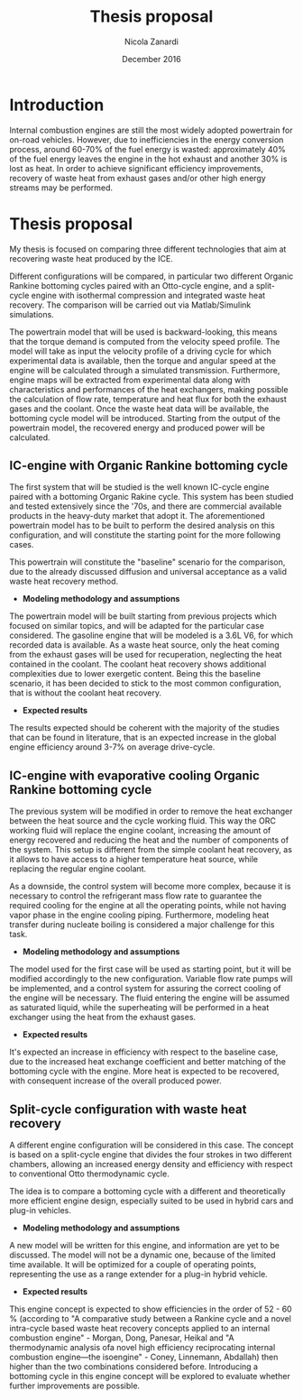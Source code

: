 #+LATEX_HEADER: \usepackage[margin=0.75in]{geometry}
#+TITLE: \vspace{-2cm}Thesis proposal
#+AUTHOR: Nicola Zanardi
#+DATE: December 2016
#+OPTIONS: toc:nil
#+LaTeX_CLASS: article


* Introduction
Internal combustion engines are still the most widely adopted powertrain for on-road vehicles. However, due to inefficiencies in the energy conversion process, around 60-70% of the fuel energy is wasted: approximately 40% of the fuel energy leaves the engine in the hot exhaust and another 30% is lost as heat. In order to achieve significant efficiency improvements, recovery of waste heat from exhaust gases and/or other high energy streams may be performed.

* Thesis proposal
My thesis is focused on comparing three different technologies that aim at recovering waste heat produced by the ICE.

Different configurations will be compared, in particular two different Organic Rankine bottoming cycles paired with an Otto-cycle engine, and a split-cycle engine with isothermal compression and integrated waste heat recovery. The comparison will be carried out via Matlab/Simulink simulations.

The powertrain model that will be used is backward-looking, this means that the torque demand is computed from the velocity speed profile. The model will take as input the velocity profile of a driving cycle for which experimental data is available, then the torque and angular speed at the engine will be calculated through a simulated transmission. Furthermore, engine maps will be extracted from experimental data along with characteristics and performances of the heat exchangers, making possible the calculation of flow rate, temperature and heat flux for both the exhaust gases and the coolant. Once the waste heat data will be available, the bottoming cycle model will be introduced. Starting from the output of the powertrain model, the recovered energy and produced power will be calculated.

** IC-engine with Organic Rankine bottoming cycle
The first system that will be studied is the well known IC-cycle engine paired with a bottoming Organic Rakine cycle. This system has been studied and tested extensively since the '70s, and there are commercial available products in the heavy-duty market that adopt it. The aforementioned powertrain model has to be built to perform the desired analysis on this configuration, and will constitute the starting point for the more following cases.

This powertrain will constitute the "baseline" scenario for the comparison, due to the already discussed diffusion and universal acceptance as a valid waste heat recovery method.

- *Modeling methodology and assumptions*
The powertrain model will be built starting from previous projects which focused on similar topics, and will be adapted for the particular case considered. The gasoline engine that will be modeled is a 3.6L V6, for which recorded data is available. As a waste heat source, only the heat coming from the exhaust gases will be used for recuperation, neglecting the heat contained in the coolant. The coolant heat recovery shows additional complexities due to lower exergetic content. Being this the baseline scenario, it has been decided to stick to the most common configuration, that is without the coolant heat recovery.

- *Expected results*
The results expected should be coherent with the majority of the studies that can be found in literature, that is an expected increase in the global engine efficiency around 3-7% on average drive-cycle.

** IC-engine with evaporative cooling Organic Rankine bottoming cycle
The previous system will be  modified in order to remove the heat exchanger between the heat source and the cycle working fluid. This way the ORC working fluid will replace the engine coolant, increasing the amount of energy recovered and reducing the heat and the number of components of the system. This setup is different from the simple coolant heat recovery, as it allows to have access to a higher temperature heat source, while replacing the regular engine coolant.

As a downside, the control system will become more complex, because it is necessary to control the refrigerant mass flow rate to guarantee the required cooling for the engine at all the operating points, while not having vapor phase in the engine cooling piping. Furthermore, modeling heat transfer during nucleate boiling is considered a major challenge for this task.

- *Modeling methodology and assumptions*
The model used for the first case will be used as starting point, but it will be modified accordingly to the new configuration. Variable flow rate pumps will be implemented, and a control system for assuring the correct cooling of the engine will be necessary. The fluid entering the engine will be assumed as saturated liquid, while the superheating will be performed in a heat exchanger using the heat from the exhaust gases.

- *Expected results*
It's expected an increase in efficiency with respect to the baseline case, due to the increased heat exchange coefficient and better matching of the bottoming cycle with the engine. More heat is expected to be recovered, with consequent increase of the overall produced power.

** Split-cycle configuration with waste heat recovery
A different engine configuration will be considered in this case. The concept is based on a split-cycle engine that divides the four strokes in two different chambers, allowing an increased energy density and efficiency with respect to conventional Otto thermodynamic cycle.

The idea is to compare a bottoming cycle with a different and theoretically more efficient engine design, especially suited to be used in hybrid cars and plug-in vehicles.

- *Modeling methodology and assumptions*
A new model will be written for this engine, and information are yet to be discussed. The model will not be a dynamic one, because of the limited time available. It will be optimized for a couple of operating points, representing the use as a range extender for a plug-in hybrid vehicle.

- *Expected results*
This engine concept is expected to show efficiencies in the order of 52 - 60 % (according to "A comparative study between a Rankine cycle and a novel intra-cycle based waste heat recovery concepts applied to an internal combustion engine" - Morgan, Dong, Panesar, Heikal and "A thermodynamic analysis ofa novel high efficiency reciprocating internal combustion engine—the isoengine"  - Coney, Linnemann, Abdallah) then higher than the two combinations considered before. Introducing a bottoming cycle in this engine concept will be explored to evaluate whether further improvements are possible.

